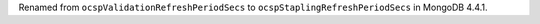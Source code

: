 Renamed from ``ocspValidationRefreshPeriodSecs`` to
``ocspStaplingRefreshPeriodSecs`` in MongoDB 4.4.1.
